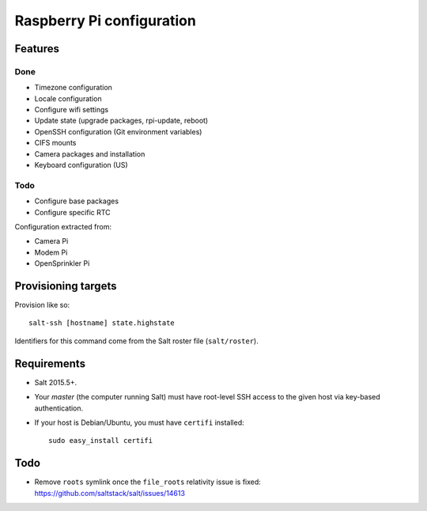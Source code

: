 Raspberry Pi configuration
==========================

Features
--------

Done
~~~~

* Timezone configuration
* Locale configuration
* Configure wifi settings
* Update state (upgrade packages, rpi-update, reboot)
* OpenSSH configuration (Git environment variables)
* CIFS mounts
* Camera packages and installation
* Keyboard configuration (US)

Todo
~~~~

* Configure base packages
* Configure specific RTC

Configuration extracted from:

* Camera Pi
* Modem Pi
* OpenSprinkler Pi



Provisioning targets
--------------------

Provision like so::

   salt-ssh [hostname] state.highstate

Identifiers for this command come from the Salt roster file (``salt/roster``).

Requirements
------------

* Salt 2015.5+.
* Your *master* (the computer running Salt) must have root-level SSH access to
  the given host via key-based authentication.
* If your host is Debian/Ubuntu, you must have ``certifi`` installed::

     sudo easy_install certifi

Todo
----

* Remove ``roots`` symlink once the ``file_roots`` relativity
  issue is fixed: https://github.com/saltstack/salt/issues/14613
